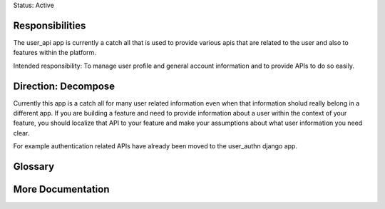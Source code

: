 Status: Active

Responsibilities
================
The user_api app is currently a catch all that is used to provide various apis that are related to the user and also to features within the platform.

Intended responsibility: To manage user profile and general account information and to provide APIs to do so easily.

Direction: Decompose
===============
Currently this app is a catch all for many user related information even when that information sholud really belong in a different app.  If you are building a feature and need to provide information about a user within the context of your feature, you should localize that API to your feature and make your assumptions about what user information you need clear.

For example authentication related APIs have already been moved to the user_authn django app.

Glossary
========

More Documentation
==================

